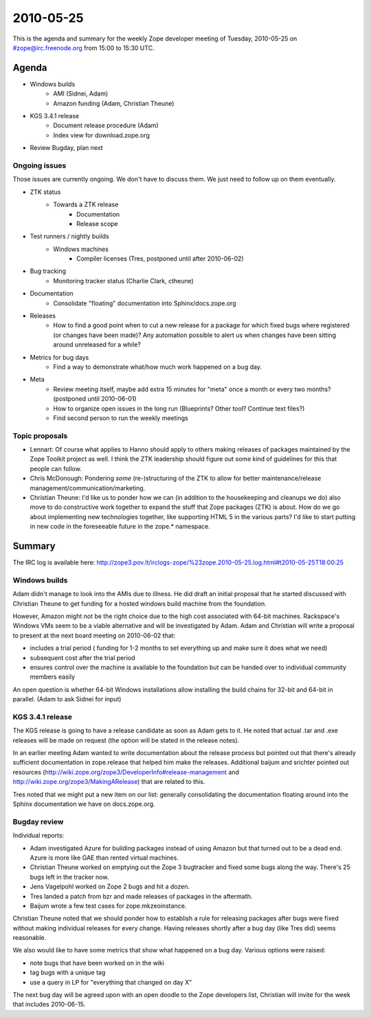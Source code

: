 ==========
2010-05-25
==========

This is the agenda and summary for the weekly Zope developer meeting of
Tuesday, 2010-05-25 on #zope@irc.freenode.org from 15:00 to 15:30 UTC.

Agenda
======

- Windows builds
    - AMI (Sidnei, Adam)
    - Amazon funding (Adam, Christian Theune)

- KGS 3.4.1 release
    - Document release procedure (Adam)
    - Index view for download.zope.org

- Review Bugday, plan next


Ongoing issues
--------------

Those issues are currently ongoing. We don't have to discuss them. We just
need to follow up on them eventually.


- ZTK status
    - Towards a ZTK release
        - Documentation
        - Release scope

- Test runners / nightly builds
    - Windows machines
        - Compiler licenses (Tres, postponed until after 2010-06-02)

- Bug tracking
    - Monitoring tracker status (Charlie Clark, ctheune)

- Documentation
    - Consolidate "floating" documentation into Sphinx/docs.zope.org

- Releases
    - How to find a good point when to cut a new release for a package for
      which fixed bugs where registered (or changes have been made)? Any
      automation possible to alert us when changes have been sitting around
      unreleased for a while?

- Metrics for bug days
    - Find a way to demonstrate what/how much work happened on a bug day.

- Meta
    - Review meeting itself, maybe add extra 15 minutes for "meta" once a
      month or every two months? (postponed until 2010-06-01)
    - How to organize open issues in the long run (Blueprints?
      Other tool? Continue text files?)
    - Find second person to run the weekly meetings


Topic proposals
---------------

- Lennart: Of course what applies to Hanno should apply to others making
  releases of packages maintained by the Zope Toolkit project as well. I think
  the ZTK leadership should figure out some kind of guidelines for this that
  people can follow.

- Chris McDonough: Pondering *some* (re-)structuring of the ZTK to allow for
  better maintenance/release management/communication/marketing. 

- Christian Theune: I'd like us to ponder how we can (in addition to the
  housekeeping and cleanups we do) also move to do constructive work together
  to expand the stuff that Zope packages (ZTK) is about. How do we go about
  implementing new technologies together, like supporting HTML 5 in the
  various parts? I'd like to start putting in new code in the foreseeable
  future in the zope.* namespace.

Summary
=======

The IRC log is available here:
http://zope3.pov.lt/irclogs-zope/%23zope.2010-05-25.log.html#t2010-05-25T18:00:25

Windows builds
--------------

Adam didn't manage to look into the AMIs due to illness. He did draft an
initial proposal that he started discussed with Christian Theune to get
funding for a hosted windows build machine from the foundation.

However, Amazon might not be the right choice due to the high cost associated
with 64-bit machines.  Rackspace's Windows VMs seem to be a viable alternative
and will be investigated by Adam. Adam and Christian will write a proposal to
present at the next board meeting on 2010-06-02 that:

- includes a trial period (
  funding for 1-2 months to set everything up
  and make sure it does what we need)
- subsequent cost after the trial period
- ensures control over the machine is available to the foundation but can be
  handed over to individual community members easily

An open question is whether 64-bit Windows installations allow installing the
build chains for 32-bit and 64-bit in parallel. (Adam to ask Sidnei for input)

KGS 3.4.1 release
-----------------

The KGS release is going to have a release candidate as soon as Adam gets to
it. He noted that actual .tar and .exe releases will be made on request (the
option will be stated in the release notes).

In an earlier meeting Adam wanted to write documentation about the release
process but pointed out that there's already sufficient documentation in
zope.release that helped him make the releases. Additional baijum and srichter
pointed out resources
(http://wiki.zope.org/zope3/DeveloperInfo#release-management and
http://wiki.zope.org/zope3/MakingARelease) that are related to this.

Tres noted that we might put a new item on our list: generally consolidating
the documentation floating around into the Sphinx documentation we have on
docs.zope.org.

Bugday review
-------------

Individual reports:

- Adam investigated Azure for building packages instead of using Amazon but
  that turned out to be a dead end. Azure is more like GAE than rented virtual
  machines.

- Christian Theune worked on emptying out the Zope 3 bugtracker and fixed some
  bugs along the way. There's 25 bugs left in the tracker now.

- Jens Vagelpohl worked on Zope 2 bugs and hit a dozen.

- Tres landed a patch from bzr and made releases of packages in the aftermath.

- Baijum wrote a few test cases for zope.mkzeoinstance.

Christian Theune noted that we should ponder how to establish a rule for
releasing packages after bugs were fixed without making individual releases
for every change. Having releases shortly after a bug day (like Tres did)
seems reasonable.

We also would like to have some metrics that show what happened on a bug day.
Various options were raised: 

- note bugs that have been worked on in the wiki
- tag bugs with a unique tag
- use a query in LP for "everything that changed on day X"

The next bug day will be agreed upon with an open doodle to the Zope
developers list, Christian will invite for the week that includes 2010-06-15.
